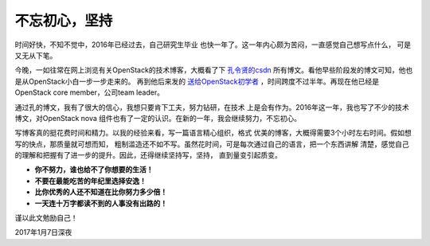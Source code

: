 .. _keep_writting:


########################
不忘初心，坚持
########################



时间好快，不知不觉中，2016年已经过去，自己研究生毕业
也快一年了。这一年内心颇为苦闷，一直感觉自己想写点什么，
可是又无从下笔。

..
    遥想15年临近毕业前，自己在秋招中，找到了很多还算不错的offer，
    包括华为、58、绿盟、中科院软件所、广联达等一众公司，开出
    的待遇也都还算不错，可是最终为了北京户口选择了一家待遇低很多
    的国企。待遇差还不算最糟糕的，更可怕的是，在公司近一年了，
    一直都是一种无所事事的状态。诶，想想还要在公司呆五年，要是这样下去，
    五年之后的自己是不是就是废材一个了。我真的不甘心！有时真的有
    想要放弃一切的想法。

    在公司里面，没有什么人可以交流技术，也没有什么具体的项目，
    所以不知道自己的技术水平究竟如何。大部分的时间，都是自己在
    跟踪OpenStack开源项目，也坚持写了几篇博客。

今晚，一如往常在网上浏览有关OpenStack的技术博客，大概看了下
`孔令贤的csdn <http://blog.csdn.net/lynn_kong?viewmode=contents>`_
所有博文。看他早些阶段发的博文可知，他也是从OpenStack小白一步一步走来的。
再到他后来发的 `送给OpenStack初学者 <http://blog.csdn.net/lynn_kong/article/details/8829236>`_
，时间跨度不过半年。再现在他已经是OpenStack core member，公司team leader。

通过孔的博文，我有了很大的信心，我想只要肯下工夫，努力钻研，在技术
上是会有作为。2016年这一年，我也写了不少的技术博文，对OpenStack nova
组件也有了一定的认识。在新的一年，我会继续努力，不忘初心。

写博客真的挺花费时间和精力。以我的经验来看，写一篇语言精心组织，格式
优美的博客，大概得需要3个小时左右时间。假如想写的快点，那质量就可想而知，
粗制滥造还不如不写。虽然花时间，可是每次通过自己的语言，把一个东西讲解
清楚，感觉自己的理解和把握有了进一步的提升。因此，还得继续坚持写，坚持，
直到量变引起质变。

- **你不努力，谁也给不了你想要的生活！**
- **不要在最能吃苦的年纪里选择安逸！**
- **比你优秀的人还不知道在比你努力多少倍！**
- **一天连十万字都读不到的人事没有出路的！**

谨以此文勉励自己！

2017年1月7日深夜
